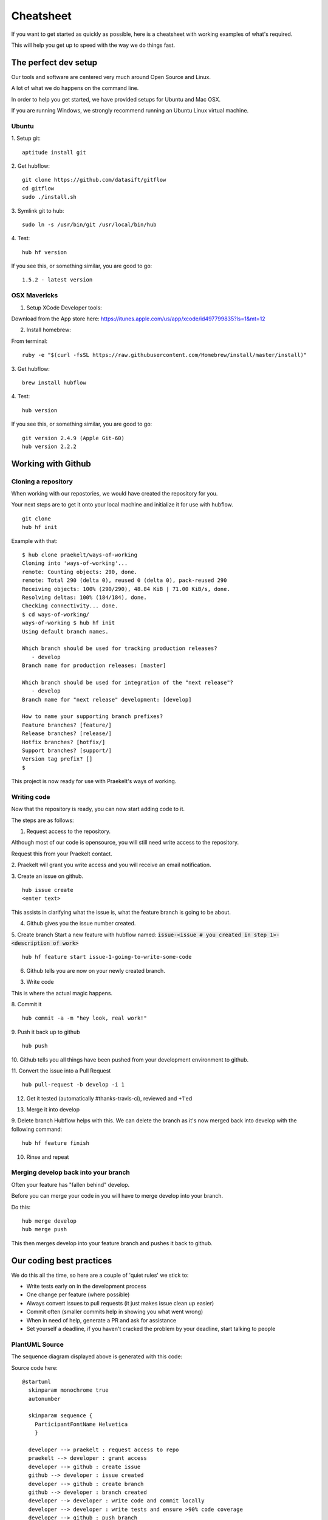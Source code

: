 **********
Cheatsheet
**********

If you want to get started as quickly as possible, here is a cheatsheet with
working examples of what's required.

This will help you get up to speed with the way we do things fast.

The perfect dev setup
#####################

Our tools and software are centered very much around Open Source and Linux.

A lot of what we do happens on the command line.

In order to help you get started, we have provided setups for Ubuntu and Mac
OSX.

If you are running Windows, we strongly recommend running an Ubuntu Linux
virtual machine.

Ubuntu
******

1. Setup git:
::
  aptitude install git

2. Get hubflow:
::
  git clone https://github.com/datasift/gitflow
  cd gitflow
  sudo ./install.sh

3. Symlink git to hub:
::
  sudo ln -s /usr/bin/git /usr/local/bin/hub

4. Test:
::
  hub hf version

If you see this, or something similar, you are good to go:
::
  1.5.2 - latest version


OSX Mavericks
*************

1. Setup XCode Developer tools:

Download from the App store here: https://itunes.apple.com/us/app/xcode/id497799835?ls=1&mt=12

2. Install homebrew:

From terminal:
::
  ruby -e "$(curl -fsSL https://raw.githubusercontent.com/Homebrew/install/master/install)"

3. Get hubflow:
::
  brew install hubflow

4. Test:
::
  hub version

If you see this, or something similar, you are good to go:
::
  git version 2.4.9 (Apple Git-60)
  hub version 2.2.2

Working with Github
###################

Cloning a repository
********************

When working with our repostories, we would have created the repository for you.

Your next steps are to get it onto your local machine and initialize it for use with hubflow.
::
  git clone
  hub hf init

Example with that:
::

  $ hub clone praekelt/ways-of-working
  Cloning into 'ways-of-working'...
  remote: Counting objects: 290, done.
  remote: Total 290 (delta 0), reused 0 (delta 0), pack-reused 290
  Receiving objects: 100% (290/290), 48.84 KiB | 71.00 KiB/s, done.
  Resolving deltas: 100% (184/184), done.
  Checking connectivity... done.
  $ cd ways-of-working/
  ways-of-working $ hub hf init
  Using default branch names.

  Which branch should be used for tracking production releases?
     - develop
  Branch name for production releases: [master]

  Which branch should be used for integration of the "next release"?
     - develop
  Branch name for "next release" development: [develop]

  How to name your supporting branch prefixes?
  Feature branches? [feature/]
  Release branches? [release/]
  Hotfix branches? [hotfix/]
  Support branches? [support/]
  Version tag prefix? []
  $

This project is now ready for use with Praekelt's ways of working.

Writing code
************

Now that the repository is ready, you can now start adding code to it.

.. image:: images/working_with_git_sequence.png

The steps are as follows:

1. Request access to the repository.

Although most of our code is opensource, you will still need write access
to the repository.

Request this from your Praekelt contact.

2. Praekelt will grant you write access and you will receive an email
notification.


3. Create an issue on github.
::
  hub issue create
  <enter text>

This assists in clarifying what the issue is, what the feature branch is going
to be about.

4. Github gives you the issue number created.

5. Create branch
Start a new feature with hubflow named: :code:`issue-<issue # you created in step 1>-<description of work>`
::
  hub hf feature start issue-1-going-to-write-some-code

6. Github tells you are now on your newly created branch.

3. Write code

This is where the actual magic happens.

8. Commit it
::
  hub commit -a -m "hey look, real work!"

9. Push it back up to github
::
  hub push

10. Github tells you all things have been pushed from your development
environment to github.

11. Convert the issue into a Pull Request
::
  hub pull-request -b develop -i 1
12. Get it tested (automatically #thanks-travis-ci), reviewed and +1'ed

.. image:: images/pull_request_approval.png
  :align: center

.. image:: images/testing_pull_request.png
  :align: center

13. Merge it into develop

9. Delete branch
Hubflow helps with this.
We can delete the branch as it's now merged back into develop with the following
command:
::
  hub hf feature finish

10. Rinse and repeat

Merging develop back into your branch
*************************************

Often your feature has "fallen behind" develop.

Before you can merge your code in you will have to merge develop into your branch.

Do this:
::
  hub merge develop
  hub merge push

This then merges develop into your feature branch and pushes it back to github.

Our coding best practices
#########################

We do this all the time, so here are a couple of 'quiet rules' we stick to:

* Write tests early on in the development process
* One change per feature (where possible)
* Always convert issues to pull requests (it just makes issue clean up easier)
* Commit often (smaller commits help in showing you what went wrong)
* When in need of help, generate a PR and ask for assistance
* Set yourself a deadline, if you haven't cracked the problem by your deadline, start talking to people


PlantUML Source
***************

The sequence diagram displayed above is generated with this code:

Source code here:
::
  @startuml
    skinparam monochrome true
    autonumber

    skinparam sequence {
      ParticipantFontName Helvetica
      }

    developer --> praekelt : request access to repo
    praekelt --> developer : grant access
    developer --> github : create issue
    github --> developer : issue created
    developer --> github : create branch
    github --> developer : branch created
    developer --> developer : write code and commit locally
    developer --> developer : write tests and ensure >90% code coverage
    developer --> github : push branch
    github --> developer : branch pushed
    developer --> github : create pull request and ask for review
    praekelt --> github : pull request reviewed and +1'ed
    developer --> github : merge branch
    developer --> developer : delete branch

  @enduml
